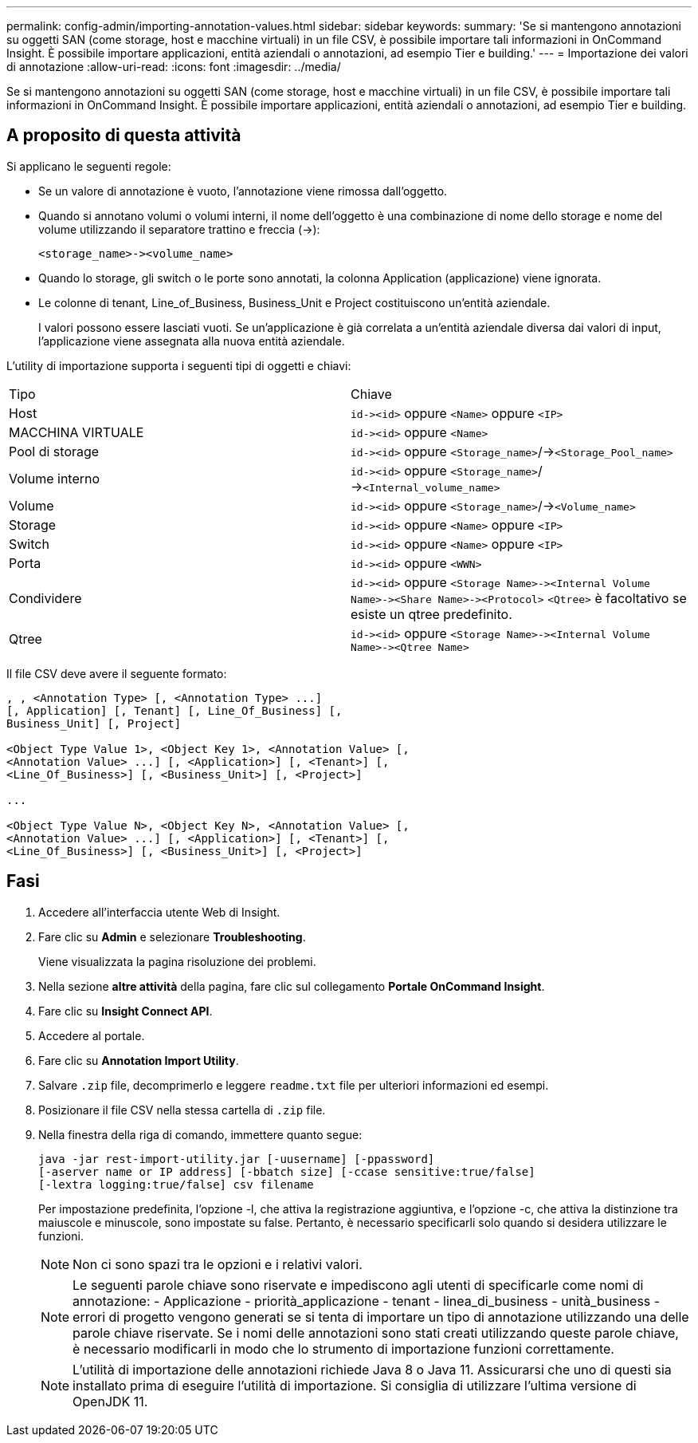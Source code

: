 ---
permalink: config-admin/importing-annotation-values.html 
sidebar: sidebar 
keywords:  
summary: 'Se si mantengono annotazioni su oggetti SAN (come storage, host e macchine virtuali) in un file CSV, è possibile importare tali informazioni in OnCommand Insight. È possibile importare applicazioni, entità aziendali o annotazioni, ad esempio Tier e building.' 
---
= Importazione dei valori di annotazione
:allow-uri-read: 
:icons: font
:imagesdir: ../media/


[role="lead"]
Se si mantengono annotazioni su oggetti SAN (come storage, host e macchine virtuali) in un file CSV, è possibile importare tali informazioni in OnCommand Insight. È possibile importare applicazioni, entità aziendali o annotazioni, ad esempio Tier e building.



== A proposito di questa attività

Si applicano le seguenti regole:

* Se un valore di annotazione è vuoto, l'annotazione viene rimossa dall'oggetto.
* Quando si annotano volumi o volumi interni, il nome dell'oggetto è una combinazione di nome dello storage e nome del volume utilizzando il separatore trattino e freccia (->):
+
[listing]
----
<storage_name>-><volume_name>
----
* Quando lo storage, gli switch o le porte sono annotati, la colonna Application (applicazione) viene ignorata.
* Le colonne di tenant, Line_of_Business, Business_Unit e Project costituiscono un'entità aziendale.
+
I valori possono essere lasciati vuoti. Se un'applicazione è già correlata a un'entità aziendale diversa dai valori di input, l'applicazione viene assegnata alla nuova entità aziendale.



L'utility di importazione supporta i seguenti tipi di oggetti e chiavi:

|===


| Tipo | Chiave 


 a| 
Host
 a| 
`+id-><id>+` oppure `<Name>` oppure `<IP>`



 a| 
MACCHINA VIRTUALE
 a| 
`+id-><id>+` oppure `<Name>`



 a| 
Pool di storage
 a| 
`+id-><id>+` oppure `<Storage_name>`/->``<Storage_Pool_name>``



 a| 
Volume interno
 a| 
`+id-><id>+` oppure `<Storage_name>`/->``<Internal_volume_name>``



 a| 
Volume
 a| 
`+id-><id>+` oppure `<Storage_name>`/->``<Volume_name>``



 a| 
Storage
 a| 
`+id-><id>+` oppure `<Name>` oppure `<IP>`



 a| 
Switch
 a| 
`+id-><id>+` oppure `<Name>` oppure `<IP>`



 a| 
Porta
 a| 
`+id-><id>+` oppure `<WWN>`



 a| 
Condividere
 a| 
`+id-><id>+` oppure `+<Storage Name>-><Internal Volume Name>-><Share Name>-><Protocol>+` [`+-><Qtree Name >+`]`<Qtree>` è facoltativo se esiste un qtree predefinito.



 a| 
Qtree
 a| 
`+id-><id>+` oppure `+<Storage Name>-><Internal Volume Name>-><Qtree Name>+`

|===
Il file CSV deve avere il seguente formato:

[listing]
----
, , <Annotation Type> [, <Annotation Type> ...]
[, Application] [, Tenant] [, Line_Of_Business] [,
Business_Unit] [, Project]

<Object Type Value 1>, <Object Key 1>, <Annotation Value> [,
<Annotation Value> ...] [, <Application>] [, <Tenant>] [,
<Line_Of_Business>] [, <Business_Unit>] [, <Project>]

...

<Object Type Value N>, <Object Key N>, <Annotation Value> [,
<Annotation Value> ...] [, <Application>] [, <Tenant>] [,
<Line_Of_Business>] [, <Business_Unit>] [, <Project>]
----


== Fasi

. Accedere all'interfaccia utente Web di Insight.
. Fare clic su *Admin* e selezionare *Troubleshooting*.
+
Viene visualizzata la pagina risoluzione dei problemi.

. Nella sezione *altre attività* della pagina, fare clic sul collegamento *Portale OnCommand Insight*.
. Fare clic su *Insight Connect API*.
. Accedere al portale.
. Fare clic su *Annotation Import Utility*.
. Salvare `.zip` file, decomprimerlo e leggere `readme.txt` file per ulteriori informazioni ed esempi.
. Posizionare il file CSV nella stessa cartella di `.zip` file.
. Nella finestra della riga di comando, immettere quanto segue:
+
[listing]
----
java -jar rest-import-utility.jar [-uusername] [-ppassword]
[-aserver name or IP address] [-bbatch size] [-ccase sensitive:true/false]
[-lextra logging:true/false] csv filename
----
+
Per impostazione predefinita, l'opzione -l, che attiva la registrazione aggiuntiva, e l'opzione -c, che attiva la distinzione tra maiuscole e minuscole, sono impostate su false. Pertanto, è necessario specificarli solo quando si desidera utilizzare le funzioni.

+
[NOTE]
====
Non ci sono spazi tra le opzioni e i relativi valori.

====
+
[NOTE]
====
Le seguenti parole chiave sono riservate e impediscono agli utenti di specificarle come nomi di annotazione: - Applicazione - priorità_applicazione - tenant - linea_di_business - unità_business - errori di progetto vengono generati se si tenta di importare un tipo di annotazione utilizzando una delle parole chiave riservate. Se i nomi delle annotazioni sono stati creati utilizzando queste parole chiave, è necessario modificarli in modo che lo strumento di importazione funzioni correttamente.

====
+

NOTE: L'utilità di importazione delle annotazioni richiede Java 8 o Java 11. Assicurarsi che uno di questi sia installato prima di eseguire l'utilità di importazione. Si consiglia di utilizzare l'ultima versione di OpenJDK 11.


